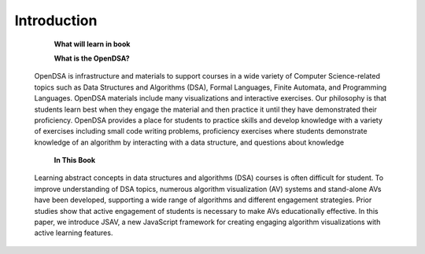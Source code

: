 .. This file is part of the OpenDSA eTextbook project. See
.. http://opendsa.org for more details.
.. Copyright (c) 2012-2020 by the OpenDSA Project Contributors, and
.. distributed under an MIT open source license.

.. avmetadata::
   :author: Bio_Batch2
   :satisfies: DNASeq
   :topic: DNASeq

Introduction
============

  **What will learn in book**


  **What is the OpenDSA?**

 OpenDSA is infrastructure and materials to support courses in a wide variety of Computer Science-related topics such as Data Structures and Algorithms (DSA), Formal Languages, Finite Automata, and Programming Languages. OpenDSA materials include many visualizations and interactive exercises.
 Our philosophy is that students learn best when they engage the material and then practice it until they have demonstrated their proficiency.
 OpenDSA provides a place for students to practice skills and develop knowledge with a variety of exercises including small code writing problems, proficiency exercises where students demonstrate knowledge of an algorithm by interacting with a data structure, and questions about knowledge

  **In This Book**
 Learning abstract concepts in data structures and algorithms (DSA) courses is often difficult for student.
 To improve understanding of DSA topics, numerous algorithm visualization (AV) systems and stand-alone AVs have been developed, supporting a wide range of algorithms and different engagement strategies. Prior studies show that active engagement of students is necessary to make AVs educationally effective. In this paper, we introduce JSAV, a new
 JavaScript framework for creating engaging algorithm visualizations with active learning features.

.. inlineav:: intro ss
   :long_name: DNA Sequencing example Slideshow
   :links: AV/BIO/intro.css 
   :scripts: AV/BIO/intro.js
   :output: show

